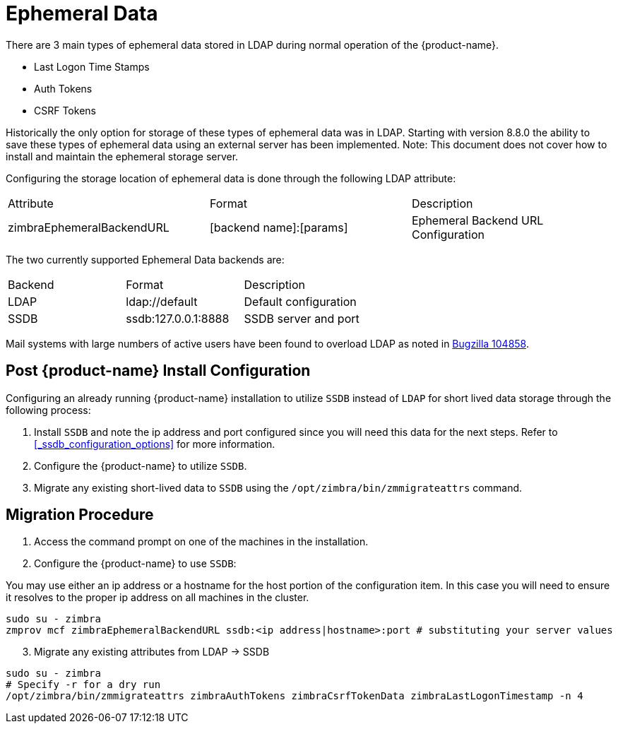 = Ephemeral Data

There are 3 main types of ephemeral data stored in LDAP during normal operation of the {product-name}.

      - Last Logon Time Stamps
      - Auth Tokens
      - CSRF Tokens

Historically the only option for storage of these types of ephemeral data was in LDAP.
Starting with version 8.8.0 the ability to save these types of ephemeral data using an external server has been implemented.  Note: This document does not cover how to install and maintain the ephemeral storage server.

Configuring the storage location of ephemeral data is done through the following LDAP attribute:

|====================
| Attribute | Format | Description
| zimbraEphemeralBackendURL | [backend name]:[params] | Ephemeral Backend URL Configuration
|====================

The two currently supported Ephemeral Data backends are:

|====================
| Backend | Format | Description
| LDAP    | ldap://default |  Default configuration
| SSDB    | ssdb:127.0.0.1:8888 | SSDB server and port
|====================

Mail systems with large numbers of active users have been found to overload LDAP as noted in  https://bugzilla.zimbra.com/show_bug.cgi?id=104858[Bugzilla 104858].

== Post {product-name} Install Configuration

Configuring an already running {product-name} installation
to utilize `SSDB` instead of `LDAP` for short lived data storage
through the following process:

1. Install `SSDB` and note the ip address and port configured since you will
   need this data for the next steps. Refer to
   <<_ssdb_configuration_options>> for more information.
2. Configure the {product-name} to utilize `SSDB`.
3. Migrate any existing short-lived data to `SSDB` using the `/opt/zimbra/bin/zmmigrateattrs` command.

== Migration Procedure

1. Access the command prompt on one of the machines in the installation.
2. Configure the {product-name} to use `SSDB`:

You may use either an ip address or a hostname for the host portion of the
configuration item.  In this case you will need to ensure it resolves to the
proper ip address on all machines in the cluster.

----
sudo su - zimbra
zmprov mcf zimbraEphemeralBackendURL ssdb:<ip address|hostname>:port # substituting your server values
----

[start=3]
. Migrate any existing attributes from LDAP -> SSDB

----
sudo su - zimbra
# Specify -r for a dry run
/opt/zimbra/bin/zmmigrateattrs zimbraAuthTokens zimbraCsrfTokenData zimbraLastLogonTimestamp -n 4
----
